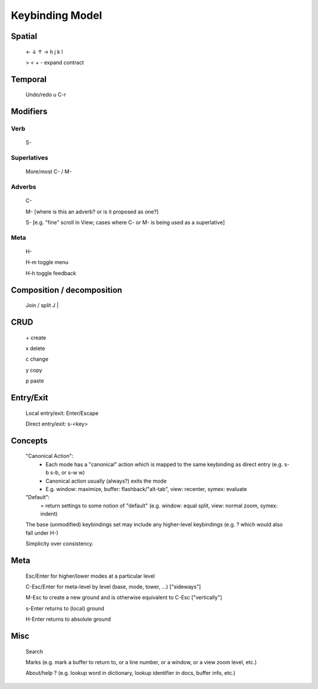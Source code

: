 Keybinding Model
================

Spatial
-------
	← ↓ ↑ →  h j k l
	
	> < + - expand contract

Temporal
--------
	Undo/redo u C-r

Modifiers
---------
Verb
^^^^
	S-

Superlatives
^^^^^^^^^^^^
	More/most C- / M-

Adverbs
^^^^^^^
	C-

	M- [where is this an adverb? or is it proposed as one?]

	S- [e.g. "fine" scroll in View; cases where C- or M- is being used as a superlative]

Meta
^^^^
	H-

	H-m toggle menu

	H-h toggle feedback

Composition / decomposition
---------------------------
	Join / split J |

CRUD
----
	\+ create

	x delete

	c change

	y copy

	p paste

Entry/Exit
----------
	Local entry/exit: Enter/Escape

	Direct entry/exit: s-<key>

Concepts
--------
	"Canonical Action":
		- Each mode has a "canonical" action which is mapped to the same keybinding as direct entry (e.g. s-b s-b, or s-w w)
		- Canonical action usually (always?) exits the mode
		- E.g. window: maximize, buffer: flashback/"alt-tab", view: recenter, symex: evaluate
	"Default":
		= return settings to some notion of "default" (e.g. window: equal split, view: normal zoom, symex: indent)
	The base (unmodified) keybindings set may include any higher-level keybindings (e.g. ? which would also fall under H-)

	Simplicity over consistency.

Meta
----
	Esc/Enter for higher/lower modes at a particular level

	C-Esc/Enter for meta-level by level (base, mode, tower, ...) ["sideways"]

	M-Esc to create a new ground and is otherwise equivalent to C-Esc ["vertically"]

	s-Enter returns to (local) ground

	H-Enter returns to absolute ground

Misc
----
	Search

	Marks (e.g. mark a buffer to return to, or a line number, or a window, or a view zoom level, etc.)

	About/help ? (e.g. lookup word in dictionary, lookup identifier in docs, buffer info, etc.)
